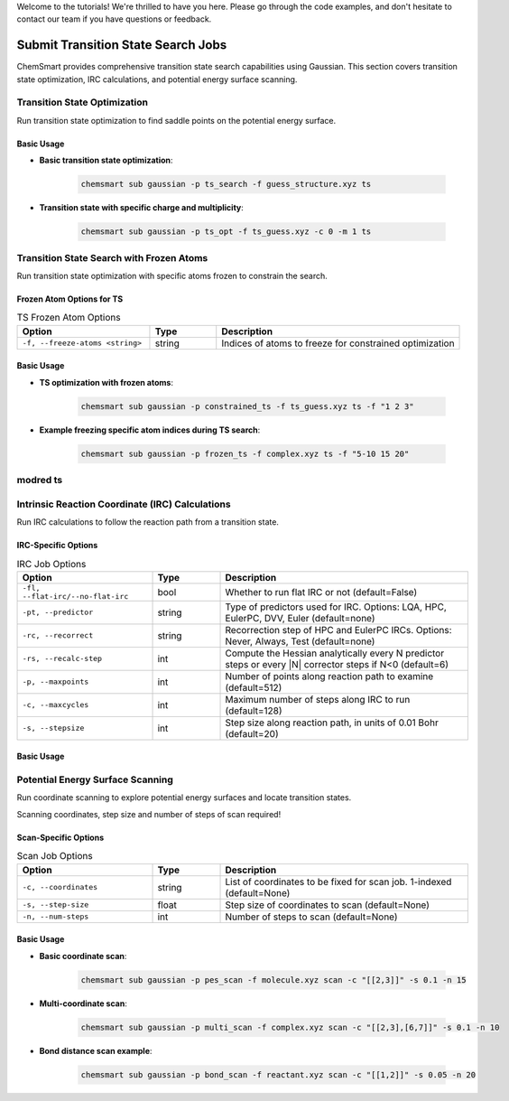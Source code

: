 Welcome to the tutorials! We're thrilled to have you here. Please go through the code examples, and don't hesitate to contact our team if you have questions or feedback.

Submit Transition State Search Jobs
===================================

ChemSmart provides comprehensive transition state search capabilities using Gaussian. This section covers transition state optimization, IRC calculations, and potential energy surface scanning.

Transition State Optimization
-----------------------------

Run transition state optimization to find saddle points on the potential energy surface.

Basic Usage
^^^^^^^^^^^

* **Basic transition state optimization**:

    .. code-block:: console

        chemsmart sub gaussian -p ts_search -f guess_structure.xyz ts

* **Transition state with specific charge and multiplicity**:

    .. code-block:: console

        chemsmart sub gaussian -p ts_opt -f ts_guess.xyz -c 0 -m 1 ts

Transition State Search with Frozen Atoms
------------------------------------------

Run transition state optimization with specific atoms frozen to constrain the search.

Frozen Atom Options for TS
^^^^^^^^^^^^^^^^^^^^^^^^^^^

.. list-table:: TS Frozen Atom Options
   :header-rows: 1
   :widths: 30 15 55

   * - Option
     - Type
     - Description
   * - ``-f, --freeze-atoms <string>``
     - string
     - Indices of atoms to freeze for constrained optimization

Basic Usage
^^^^^^^^^^^

* **TS optimization with frozen atoms**:

    .. code-block:: console

        chemsmart sub gaussian -p constrained_ts -f ts_guess.xyz ts -f "1 2 3"

* **Example freezing specific atom indices during TS search**:

    .. code-block:: console

        chemsmart sub gaussian -p frozen_ts -f complex.xyz ts -f "5-10 15 20"

modred ts
---------


Intrinsic Reaction Coordinate (IRC) Calculations
------------------------------------------------

Run IRC calculations to follow the reaction path from a transition state.

IRC-Specific Options
^^^^^^^^^^^^^^^^^^^^

.. list-table:: IRC Job Options
   :header-rows: 1
   :widths: 30 15 55

   * - Option
     - Type
     - Description
   * - ``-fl, --flat-irc/--no-flat-irc``
     - bool
     - Whether to run flat IRC or not (default=False)
   * - ``-pt, --predictor``
     - string
     - Type of predictors used for IRC. Options: LQA, HPC, EulerPC, DVV, Euler (default=none)
   * - ``-rc, --recorrect``
     - string
     - Recorrection step of HPC and EulerPC IRCs. Options: Never, Always, Test (default=none)
   * - ``-rs, --recalc-step``
     - int
     - Compute the Hessian analytically every N predictor steps or every |N| corrector steps if N<0 (default=6)
   * - ``-p, --maxpoints``
     - int
     - Number of points along reaction path to examine (default=512)
   * - ``-c, --maxcycles``
     - int
     - Maximum number of steps along IRC to run (default=128)
   * - ``-s, --stepsize``
     - int
     - Step size along reaction path, in units of 0.01 Bohr (default=20)

Basic Usage
^^^^^^^^^^^


Potential Energy Surface Scanning
----------------------------------

Run coordinate scanning to explore potential energy surfaces and locate transition states.

Scanning coordinates, step size and number of steps of scan required!

Scan-Specific Options
^^^^^^^^^^^^^^^^^^^^^

.. list-table:: Scan Job Options
   :header-rows: 1
   :widths: 30 15 55

   * - Option
     - Type
     - Description
   * - ``-c, --coordinates``
     - string
     - List of coordinates to be fixed for scan job. 1-indexed (default=None)
   * - ``-s, --step-size``
     - float
     - Step size of coordinates to scan (default=None)
   * - ``-n, --num-steps``
     - int
     - Number of steps to scan (default=None)

Basic Usage
^^^^^^^^^^^

* **Basic coordinate scan**:

    .. code-block:: console

        chemsmart sub gaussian -p pes_scan -f molecule.xyz scan -c "[[2,3]]" -s 0.1 -n 15

* **Multi-coordinate scan**:

    .. code-block:: console

        chemsmart sub gaussian -p multi_scan -f complex.xyz scan -c "[[2,3],[6,7]]" -s 0.1 -n 10

* **Bond distance scan example**:

    .. code-block:: console

        chemsmart sub gaussian -p bond_scan -f reactant.xyz scan -c "[[1,2]]" -s 0.05 -n 20
